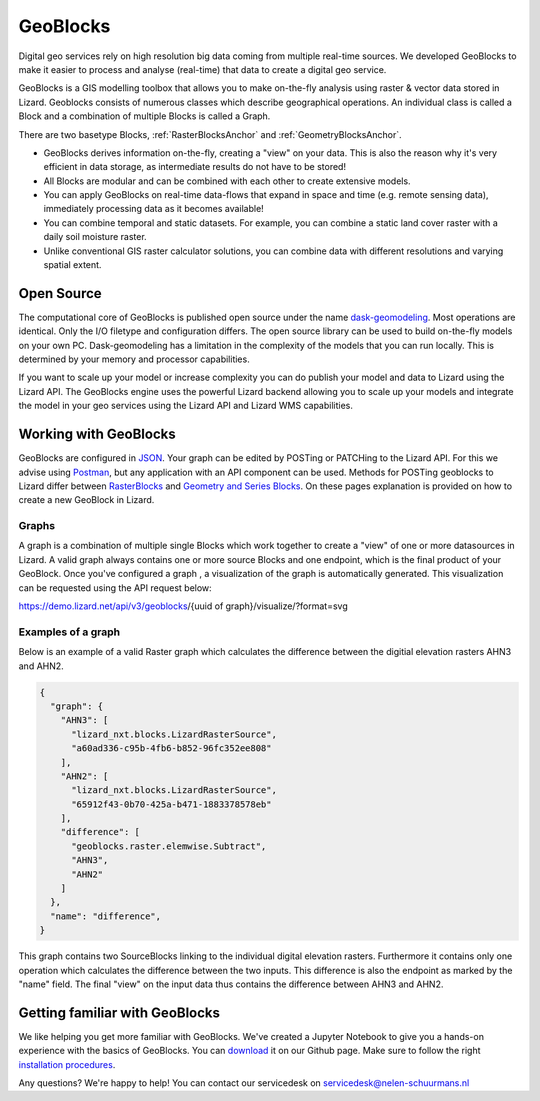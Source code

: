 =========
GeoBlocks
=========

Digital geo services rely on high resolution big data coming from multiple real-time sources. 
We developed GeoBlocks to make it easier to process and analyse (real-time) that data to create a digital geo service. 

GeoBlocks is a GIS modelling toolbox that allows you to make on-the-fly analysis using raster & vector data stored in Lizard. 
Geoblocks consists of numerous classes which describe geographical operations. An individual class is called a Block and a combination of multiple Blocks is called a Graph.

There are two basetype Blocks, :ref:`RasterBlocksAnchor` and :ref:`GeometryBlocksAnchor`. 

- GeoBlocks derives information on-the-fly, creating a "view" on your data. This is also the reason why it's very efficient in data storage, as intermediate results do not have to be stored!
- All Blocks are modular and can be combined with each other to create extensive models.
- You can apply GeoBlocks on real-time data-flows that expand in space and time (e.g. remote sensing data), immediately processing data as it becomes available!
- You can combine temporal and static datasets. For example, you can combine a static land cover raster with a daily soil moisture raster.
- Unlike conventional GIS raster calculator solutions, you can combine data with different resolutions and varying spatial extent.

Open Source
===========

The computational core of GeoBlocks is published open source under the name `dask-geomodeling <https://dask-geomodeling.readthedocs.io/en/latest/index.html>`_.
Most operations are identical. Only the I/O filetype and configuration differs.
The open source library can be used to build on-the-fly models on your own PC.
Dask-geomodeling has a limitation in the complexity of the models that you can run locally.
This is determined by your memory and processor capabilities. 

If you want to scale up your model or increase complexity you can do publish your model and data to Lizard using the Lizard API.
The GeoBlocks engine uses the powerful Lizard backend allowing you to scale up your models and integrate the model in your geo services using the Lizard API and Lizard WMS capabilities. 

Working with GeoBlocks
======================

GeoBlocks are configured in `JSON <https://en.wikipedia.org/wiki/JSON>`_. Your graph can be edited by POSTing or PATCHing to the Lizard API.
For this we advise using `Postman <https://www.getpostman.com/>`_, but any application with an API component can be used. 
Methods for POSTing geoblocks to Lizard differ between `RasterBlocks <https://demo.lizard.net/doc/rasterblocks.html#>`_ and `Geometry and Series Blocks <https://demo.lizard.net/doc//geometryblocks.html#>`_.
On these pages explanation is provided on how to create a new GeoBlock in Lizard.

Graphs
------
A graph is a combination of multiple single Blocks which work together to create a "view" of one or more datasources in Lizard.
A valid graph always contains one or more source Blocks and one endpoint, which is the final product of your GeoBlock. 
Once you've configured a graph , a visualization of the graph is automatically generated. This visualization can be requested using the API request below: 

https://demo.lizard.net/api/v3/geoblocks/{uuid of graph}/visualize/?format=svg

.. image:: /images/d_geoblocks_03.png 

Examples of a graph
-------------------

Below is an example of a valid Raster graph which calculates the difference between the digitial elevation rasters AHN3 and AHN2.

.. code-block:: json

    {
      "graph": {
        "AHN3": [
          "lizard_nxt.blocks.LizardRasterSource",
          "a60ad336-c95b-4fb6-b852-96fc352ee808"
        ],
        "AHN2": [
          "lizard_nxt.blocks.LizardRasterSource",
          "65912f43-0b70-425a-b471-1883378578eb"
        ],
        "difference": [
          "geoblocks.raster.elemwise.Subtract",
          "AHN3",
          "AHN2"
        ]
      },
      "name": "difference",
    }

This graph contains two SourceBlocks linking to the individual digital elevation rasters. Furthermore it contains only one operation which calculates the difference between the two inputs.
This difference is also the endpoint as marked by the "name" field. The final "view" on the input data thus contains the difference between AHN3 and AHN2.

Getting familiar with GeoBlocks 
================================

We like helping you get more familiar with GeoBlocks. We've created a Jupyter Notebook to give you a hands-on experience with the basics of GeoBlocks.
You can `download <https://github.com/nens/lizardnotebooks/tree/master/Getting_familiar_with_GeoBlocks>`_ it on our Github page.
Make sure to follow the right `installation procedures <https://dask-geomodeling.readthedocs.io/en/latest/installation.html>`_. 

Any questions? We're happy to help! You can contact our servicedesk on servicedesk@nelen-schuurmans.nl
